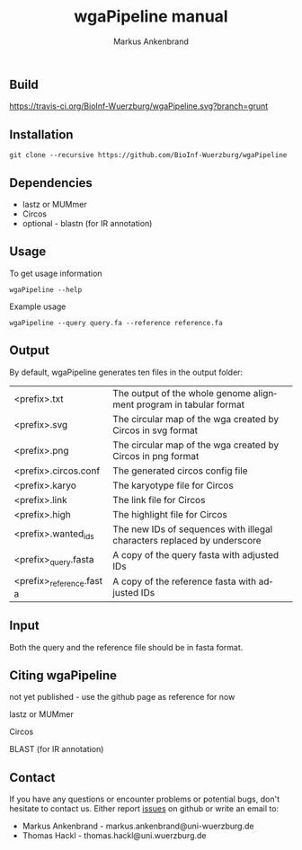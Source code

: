 ** Build
[[https://travis-ci.org/BioInf-Wuerzburg/wgaPipeline.svg?branch=grunt][https://travis-ci.org/BioInf-Wuerzburg/wgaPipeline.svg?branch=grunt]]

** Installation

#+BEGIN_EXAMPLE
  git clone --recursive https://github.com/BioInf-Wuerzburg/wgaPipeline
#+END_EXAMPLE
   
** Dependencies

- lastz or MUMmer
- Circos
- optional - blastn (for IR annotation)

** Usage
To get usage information
#+BEGIN_EXAMPLE
  wgaPipeline --help
#+END_EXAMPLE

Example usage
#+BEGIN_EXAMPLE
  wgaPipeline --query query.fa --reference reference.fa
#+END_EXAMPLE

** Output
By default, wgaPipeline generates ten files in the output folder:

| <prefix>.txt             | The output of the whole genome alignment program in tabular format      |
| <prefix>.svg             | The circular map of the wga created by Circos in svg format             |
| <prefix>.png             | The circular map of the wga created by Circos in png format             |
| <prefix>.circos.conf     | The generated circos config file                                        |
| <prefix>.karyo           | The karyotype file for Circos                                           |
| <prefix>.link            | The link file for Circos                                                |
| <prefix>.high            | The highlight file for Circos                                           |
| <prefix>.wanted_ids      | The new IDs of sequences with illegal characters replaced by underscore |
| <prefix>_query.fasta     | A copy of the query fasta with adjusted IDs                             |
| <prefix>_reference.fasta | A copy of the reference fasta with adjusted IDs                         |

** Input
Both the query and the reference file should be in fasta format.

** Citing wgaPipeline

not yet published - use the github page as reference for now

lastz or MUMmer

Circos

BLAST (for IR annotation)

** Contact
If you have any questions or encounter problems or potential bugs, don't
hesitate to contact us. Either report [[https://github.com/BioInf-Wuerzburg/wgaPipeline/issues][issues]] on github or write an email to:

- Markus Ankenbrand - markus.ankenbrand@uni-wuerzburg.de
- Thomas Hackl - thomas.hackl@uni.wuerzburg.de






#+TITLE: wgaPipeline manual
#+AUTHOR: Markus Ankenbrand
#+EMAIL: markus.ankenbrand@uni-wuerzburg.de
#+LANGUAGE: en
#+OPTIONS: ^:nil date:nil H:2
#+LaTeX_CLASS: scrartcl
#+LaTeX_CLASS_OPTIONS: [a4paper,12pt,headings=small]
#+LaTeX_HEADER: \setlength{\parindent}{0pt}
#+LaTeX_HEADER: \setlength{\parskip}{1.5ex}
#+LATEX_HEADER: \renewcommand{\familydefault}{\sfdefault}
